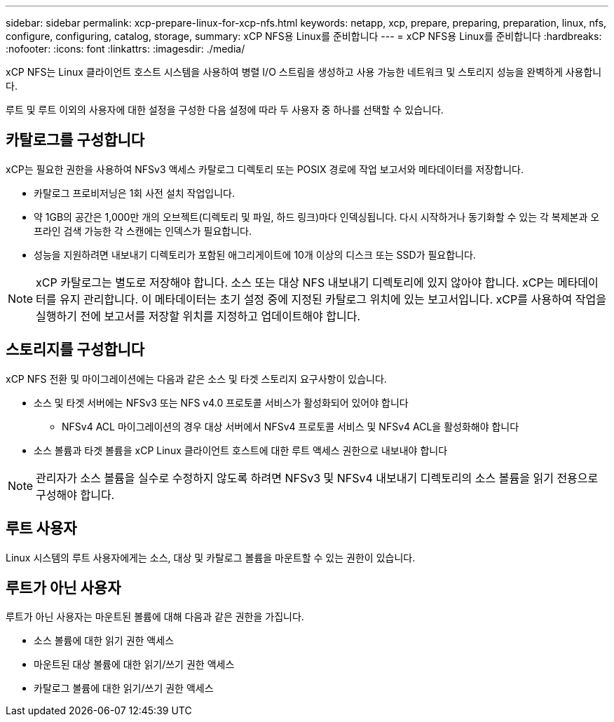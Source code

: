 ---
sidebar: sidebar 
permalink: xcp-prepare-linux-for-xcp-nfs.html 
keywords: netapp, xcp, prepare, preparing, preparation, linux, nfs, configure, configuring, catalog, storage, 
summary: xCP NFS용 Linux를 준비합니다 
---
= xCP NFS용 Linux를 준비합니다
:hardbreaks:
:nofooter: 
:icons: font
:linkattrs: 
:imagesdir: ./media/


[role="lead"]
xCP NFS는 Linux 클라이언트 호스트 시스템을 사용하여 병렬 I/O 스트림을 생성하고 사용 가능한 네트워크 및 스토리지 성능을 완벽하게 사용합니다.

루트 및 루트 이외의 사용자에 대한 설정을 구성한 다음 설정에 따라 두 사용자 중 하나를 선택할 수 있습니다.



== 카탈로그를 구성합니다

xCP는 필요한 권한을 사용하여 NFSv3 액세스 카탈로그 디렉토리 또는 POSIX 경로에 작업 보고서와 메타데이터를 저장합니다.

* 카탈로그 프로비저닝은 1회 사전 설치 작업입니다.
* 약 1GB의 공간은 1,000만 개의 오브젝트(디렉토리 및 파일, 하드 링크)마다 인덱싱됩니다. 다시 시작하거나 동기화할 수 있는 각 복제본과 오프라인 검색 가능한 각 스캔에는 인덱스가 필요합니다.
* 성능을 지원하려면 내보내기 디렉토리가 포함된 애그리게이트에 10개 이상의 디스크 또는 SSD가 필요합니다.



NOTE: xCP 카탈로그는 별도로 저장해야 합니다. 소스 또는 대상 NFS 내보내기 디렉토리에 있지 않아야 합니다. xCP는 메타데이터를 유지 관리합니다. 이 메타데이터는 초기 설정 중에 지정된 카탈로그 위치에 있는 보고서입니다. xCP를 사용하여 작업을 실행하기 전에 보고서를 저장할 위치를 지정하고 업데이트해야 합니다.



== 스토리지를 구성합니다

xCP NFS 전환 및 마이그레이션에는 다음과 같은 소스 및 타겟 스토리지 요구사항이 있습니다.

* 소스 및 타겟 서버에는 NFSv3 또는 NFS v4.0 프로토콜 서비스가 활성화되어 있어야 합니다
+
** NFSv4 ACL 마이그레이션의 경우 대상 서버에서 NFSv4 프로토콜 서비스 및 NFSv4 ACL을 활성화해야 합니다


* 소스 볼륨과 타겟 볼륨을 xCP Linux 클라이언트 호스트에 대한 루트 액세스 권한으로 내보내야 합니다



NOTE: 관리자가 소스 볼륨을 실수로 수정하지 않도록 하려면 NFSv3 및 NFSv4 내보내기 디렉토리의 소스 볼륨을 읽기 전용으로 구성해야 합니다.



== 루트 사용자

Linux 시스템의 루트 사용자에게는 소스, 대상 및 카탈로그 볼륨을 마운트할 수 있는 권한이 있습니다.



== 루트가 아닌 사용자

루트가 아닌 사용자는 마운트된 볼륨에 대해 다음과 같은 권한을 가집니다.

* 소스 볼륨에 대한 읽기 권한 액세스
* 마운트된 대상 볼륨에 대한 읽기/쓰기 권한 액세스
* 카탈로그 볼륨에 대한 읽기/쓰기 권한 액세스

